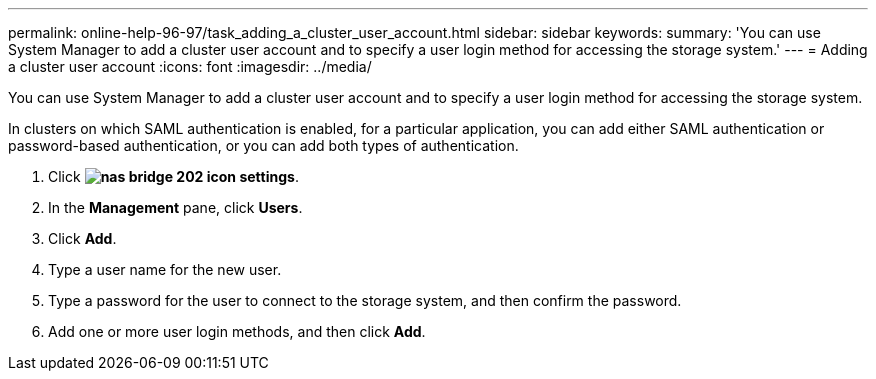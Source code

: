 ---
permalink: online-help-96-97/task_adding_a_cluster_user_account.html
sidebar: sidebar
keywords: 
summary: 'You can use System Manager to add a cluster user account and to specify a user login method for accessing the storage system.'
---
= Adding a cluster user account
:icons: font
:imagesdir: ../media/

[.lead]
You can use System Manager to add a cluster user account and to specify a user login method for accessing the storage system.

In clusters on which SAML authentication is enabled, for a particular application, you can add either SAML authentication or password-based authentication, or you can add both types of authentication.

. Click *image:../media/nas_bridge_202_icon_settings.gif[]*.
. In the *Management* pane, click *Users*.
. Click *Add*.
. Type a user name for the new user.
. Type a password for the user to connect to the storage system, and then confirm the password.
. Add one or more user login methods, and then click *Add*.
